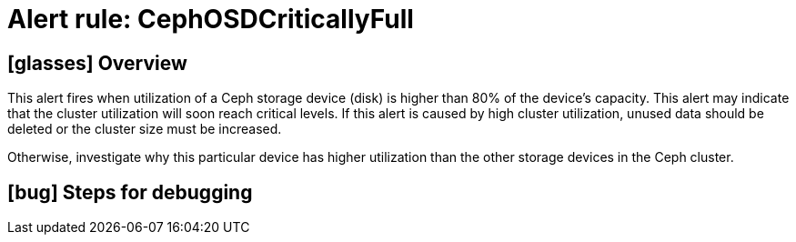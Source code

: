 = Alert rule: CephOSDCriticallyFull

== icon:glasses[] Overview

This alert fires when utilization of a Ceph storage device (disk) is higher than 80% of the device's capacity.
This alert may indicate that the cluster utilization will soon reach critical levels.
If this alert is caused by high cluster utilization, unused data should be deleted or the cluster size must be increased.

Otherwise, investigate why this particular device has higher utilization than the other storage devices in the Ceph cluster.


== icon:bug[] Steps for debugging

// Add detailed steps to debug and resolve the issue
